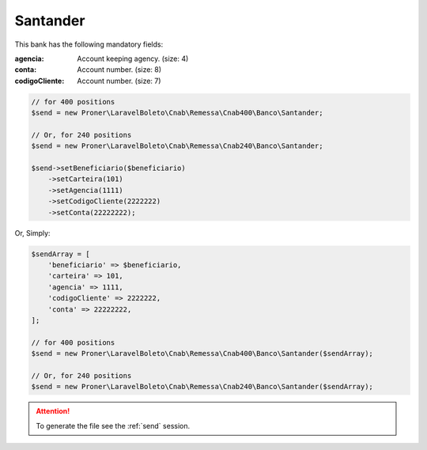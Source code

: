Santander
=========

This bank has the following mandatory fields:

:agencia: Account keeping agency. (size: 4)
:conta: Account number. (size: 8)
:codigoCliente: Account number. (size: 7)

.. code-block:: php

    // for 400 positions
    $send = new Proner\LaravelBoleto\Cnab\Remessa\Cnab400\Banco\Santander;

    // Or, for 240 positions
    $send = new Proner\LaravelBoleto\Cnab\Remessa\Cnab240\Banco\Santander;

    $send->setBeneficiario($beneficiario)
        ->setCarteira(101)
        ->setAgencia(1111)
        ->setCodigoCliente(2222222)
        ->setConta(22222222);

Or, Simply:

.. code-block:: php

    $sendArray = [
        'beneficiario' => $beneficiario,
        'carteira' => 101,
        'agencia' => 1111,
        'codigoCliente' => 2222222,
        'conta' => 22222222,
    ];

    // for 400 positions
    $send = new Proner\LaravelBoleto\Cnab\Remessa\Cnab400\Banco\Santander($sendArray);

    // Or, for 240 positions
    $send = new Proner\LaravelBoleto\Cnab\Remessa\Cnab240\Banco\Santander($sendArray);

.. ATTENTION::
    To generate the file see the :ref:`send` session.